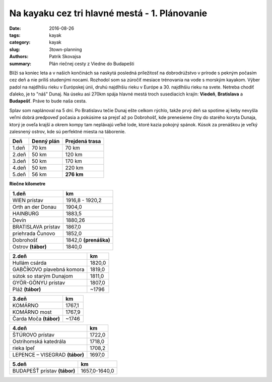 Na kayaku cez tri hlavné mestá - 1. Plánovanie
##############################################

:date: 2016-08-26
:tags: kayak
:category: kayak
:slug: 3town-planning
:authors: Patrik Skovajsa
:summary: Plán riečnej cesty z Viedne do Budapešti

.. image:: {filename}/images/Hainburg.png
    :alt: Hainburg

Blíži sa koniec leta a v našich končinách sa naskytá posledná príležitosť na dobrodrúžstvo v prírode s pekným počasím cez deň a nie príliš studenými nocami. Rozhodol som sa zúročiť mesiace trénovania na vode s morským kayakom. Výber padol na najdlhšiu rieku v Európskej únii, druhú najdlhšiu rieku v Európe a 30. najdlhšiu rieku na svete. Netreba chodiť ďaleko, je to "náš" Dunaj. Na úseku asi 270km spája hlavné mestá troch susediacich krajín: **Viedeň**, **Bratislava** a **Budapešť**. Práve to bude naša cesta. 

.. image:: {filename}/images/dunaj_mapa.png
    :alt: Mapa rieky Dunaj

Splav som naplánoval na 5 dní. Po Bratislavu tečie Dunaj ešte celkom rýchlo, takže prvý deň sa spotíme aj keby nevyšla veľmi dobrá predpoveď počasia a pokúsime sa prejsť až po Dobrohošť, kde prenesieme člny do starého koryta Dunaja, ktorý je oveľa krajší a okrem kompy tam neplávajú veľké lode, ktoré kazia pokojný spánok. Kúsok za prenáškou je veľký zalesnený ostrov, kde sú perfektné miesta na táborenie.

===== ========== ==============
Deň   Denný plán Prejdená trasa
===== ========== ==============
1.deň 70 km      70 km
2.deň 50 km      120 km
3.deň 50 km      170 km
4.deň 50 km      220 km
5.deň 56 km      **276 km**
===== ========== ==============

.. image:: {filename}/images/patrik.png
    :alt: Patrik na kayaku

**Riečne kilometre**

================== =================
1.deň              km
================== =================
WIEN prístav       1916,8 - 1920,2
Orth an der Donau  1904,0
HAINBURG           1883,5
Devín              1880,26
BRATISLAVA prístav 1867,0
priehrada Čunovo   1852,0
Dobrohošť          1842,0 **(prenáška)** 
Ostrov **(tábor)** 1840,0
================== =================

========================= ======
2.deň                     km
========================= ======
Hullám csárda             1820,0
GABČÍKOVO plavebná komora 1819,0
sútok so starým Dunajom   1811,0
GYÖR-GÖNYU prístav        1807,0
Pláž **(tábor)**          ~1796
========================= ======

======================= ======
3.deň                   km
======================= ======
KOMÁRNO                 1767,1
KOMÁRNO most            1767,9
Čarda Moča **(tábor)**  ~1746
======================= ======

============================== ======
4.deň                          km
============================== ======
ŠTÚROVO prístav                1722,0
Ostrihomská katedrála          1718,0
rieka Ipeľ                     1708,2
LEPENCE – VISEGRAD **(tábor)** 1697,0
============================== ======

============================ =============
5.deň                        km
============================ =============
BUDAPEŠŤ prístav **(tábor)** 1657,0-1640,0
============================ =============
